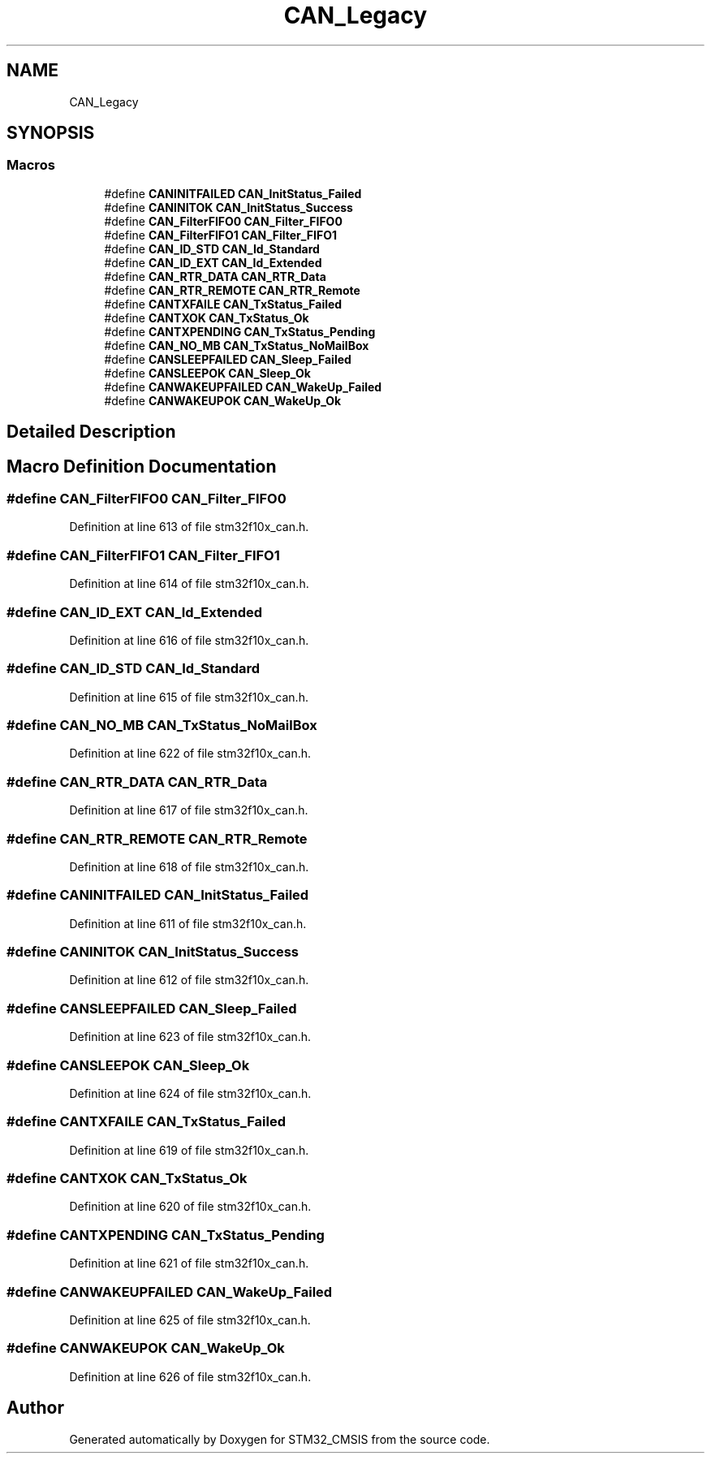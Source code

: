 .TH "CAN_Legacy" 3 "Sun Apr 16 2017" "STM32_CMSIS" \" -*- nroff -*-
.ad l
.nh
.SH NAME
CAN_Legacy
.SH SYNOPSIS
.br
.PP
.SS "Macros"

.in +1c
.ti -1c
.RI "#define \fBCANINITFAILED\fP   \fBCAN_InitStatus_Failed\fP"
.br
.ti -1c
.RI "#define \fBCANINITOK\fP   \fBCAN_InitStatus_Success\fP"
.br
.ti -1c
.RI "#define \fBCAN_FilterFIFO0\fP   \fBCAN_Filter_FIFO0\fP"
.br
.ti -1c
.RI "#define \fBCAN_FilterFIFO1\fP   \fBCAN_Filter_FIFO1\fP"
.br
.ti -1c
.RI "#define \fBCAN_ID_STD\fP   \fBCAN_Id_Standard\fP"
.br
.ti -1c
.RI "#define \fBCAN_ID_EXT\fP   \fBCAN_Id_Extended\fP"
.br
.ti -1c
.RI "#define \fBCAN_RTR_DATA\fP   \fBCAN_RTR_Data\fP"
.br
.ti -1c
.RI "#define \fBCAN_RTR_REMOTE\fP   \fBCAN_RTR_Remote\fP"
.br
.ti -1c
.RI "#define \fBCANTXFAILE\fP   \fBCAN_TxStatus_Failed\fP"
.br
.ti -1c
.RI "#define \fBCANTXOK\fP   \fBCAN_TxStatus_Ok\fP"
.br
.ti -1c
.RI "#define \fBCANTXPENDING\fP   \fBCAN_TxStatus_Pending\fP"
.br
.ti -1c
.RI "#define \fBCAN_NO_MB\fP   \fBCAN_TxStatus_NoMailBox\fP"
.br
.ti -1c
.RI "#define \fBCANSLEEPFAILED\fP   \fBCAN_Sleep_Failed\fP"
.br
.ti -1c
.RI "#define \fBCANSLEEPOK\fP   \fBCAN_Sleep_Ok\fP"
.br
.ti -1c
.RI "#define \fBCANWAKEUPFAILED\fP   \fBCAN_WakeUp_Failed\fP"
.br
.ti -1c
.RI "#define \fBCANWAKEUPOK\fP   \fBCAN_WakeUp_Ok\fP"
.br
.in -1c
.SH "Detailed Description"
.PP 

.SH "Macro Definition Documentation"
.PP 
.SS "#define CAN_FilterFIFO0   \fBCAN_Filter_FIFO0\fP"

.PP
Definition at line 613 of file stm32f10x_can\&.h\&.
.SS "#define CAN_FilterFIFO1   \fBCAN_Filter_FIFO1\fP"

.PP
Definition at line 614 of file stm32f10x_can\&.h\&.
.SS "#define CAN_ID_EXT   \fBCAN_Id_Extended\fP"

.PP
Definition at line 616 of file stm32f10x_can\&.h\&.
.SS "#define CAN_ID_STD   \fBCAN_Id_Standard\fP"

.PP
Definition at line 615 of file stm32f10x_can\&.h\&.
.SS "#define CAN_NO_MB   \fBCAN_TxStatus_NoMailBox\fP"

.PP
Definition at line 622 of file stm32f10x_can\&.h\&.
.SS "#define CAN_RTR_DATA   \fBCAN_RTR_Data\fP"

.PP
Definition at line 617 of file stm32f10x_can\&.h\&.
.SS "#define CAN_RTR_REMOTE   \fBCAN_RTR_Remote\fP"

.PP
Definition at line 618 of file stm32f10x_can\&.h\&.
.SS "#define CANINITFAILED   \fBCAN_InitStatus_Failed\fP"

.PP
Definition at line 611 of file stm32f10x_can\&.h\&.
.SS "#define CANINITOK   \fBCAN_InitStatus_Success\fP"

.PP
Definition at line 612 of file stm32f10x_can\&.h\&.
.SS "#define CANSLEEPFAILED   \fBCAN_Sleep_Failed\fP"

.PP
Definition at line 623 of file stm32f10x_can\&.h\&.
.SS "#define CANSLEEPOK   \fBCAN_Sleep_Ok\fP"

.PP
Definition at line 624 of file stm32f10x_can\&.h\&.
.SS "#define CANTXFAILE   \fBCAN_TxStatus_Failed\fP"

.PP
Definition at line 619 of file stm32f10x_can\&.h\&.
.SS "#define CANTXOK   \fBCAN_TxStatus_Ok\fP"

.PP
Definition at line 620 of file stm32f10x_can\&.h\&.
.SS "#define CANTXPENDING   \fBCAN_TxStatus_Pending\fP"

.PP
Definition at line 621 of file stm32f10x_can\&.h\&.
.SS "#define CANWAKEUPFAILED   \fBCAN_WakeUp_Failed\fP"

.PP
Definition at line 625 of file stm32f10x_can\&.h\&.
.SS "#define CANWAKEUPOK   \fBCAN_WakeUp_Ok\fP"

.PP
Definition at line 626 of file stm32f10x_can\&.h\&.
.SH "Author"
.PP 
Generated automatically by Doxygen for STM32_CMSIS from the source code\&.
